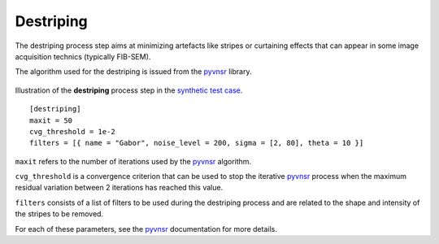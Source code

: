 Destriping
==========

The destriping process step aims at minimizing artefacts like stripes or curtaining effects that can appear in some image acquisition technics (typically FIB-SEM).

The algorithm used for the destriping is issued from the `pyvnsr <https://github.com/CEA-MetroCarac/pyvsnr>`_ library.


.. figure:: _static/destriping_3D.png
    :width: 100%
    :align: center

.. figure:: _static/destriping.png
    :width: 80%
    :align: center

    Illustration of the **destriping** process step in the `synthetic test case <https://github.com/CEA-MetroCarac/pystack3d/blob/main/examples/ex_synthetic_stack.py>`_.


::

    [destriping]
    maxit = 50
    cvg_threshold = 1e-2
    filters = [{ name = "Gabor", noise_level = 200, sigma = [2, 80], theta = 10 }]

``maxit`` refers to the number of iterations used by the `pyvnsr <https://github.com/CEA-MetroCarac/pyvsnr>`_ algorithm.

``cvg_threshold`` is a convergence criterion that can be used to stop the iterative `pyvnsr <https://github.com/CEA-MetroCarac/pyvsnr>`_  process when the maximum residual variation between 2 iterations has reached this value.

``filters`` consists of a list of filters to be used during the destriping process and are related to the shape and intensity of the stripes to be removed.

For each of these parameters, see the `pyvnsr <https://github.com/CEA-MetroCarac/pyvsnr>`_ documentation for more details.
